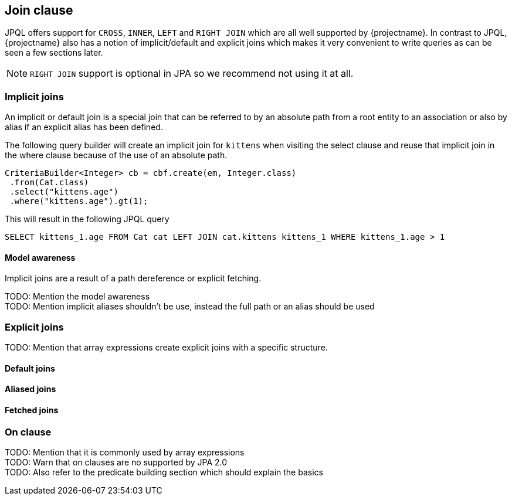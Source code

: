 == Join clause

JPQL offers support for `CROSS`, `INNER`, `LEFT` and `RIGHT JOIN` which are all well supported by {projectname}. In contrast to JPQL, {projectname} also has a notion of implicit/default and explicit joins which makes it very convenient to write queries as can be seen a few sections later.

NOTE: `RIGHT JOIN` support is optional in JPA so we recommend not using it at all.

=== Implicit joins

An implicit or default join is a special join that can be referred to by an absolute path from a root entity to an association or also by alias if an explicit alias has been defined.

The following query builder will create an implicit join for `kittens` when visiting the select clause and reuse that implicit join in the where clause because of the use of an absolute path.
[source,java]
----
CriteriaBuilder<Integer> cb = cbf.create(em, Integer.class)
 .from(Cat.class)
 .select("kittens.age")
 .where("kittens.age").gt(1);
----

This will result in the following JPQL query
[source,sql]
----
SELECT kittens_1.age FROM Cat cat LEFT JOIN cat.kittens kittens_1 WHERE kittens_1.age > 1
----

==== Model awareness

Implicit joins are a result of a path dereference or explicit fetching.

TODO: Mention the model awareness +
TODO: Mention implicit aliases shouldn't be use, instead the full path or an alias should be used +

=== Explicit joins

TODO: Mention that array expressions create explicit joins with a specific structure.

==== Default joins

==== Aliased joins

==== Fetched joins

=== On clause

TODO: Mention that it is commonly used by array expressions +
TODO: Warn that on clauses are no supported by JPA 2.0 +
TODO: Also refer to the predicate building section which should explain the basics +
